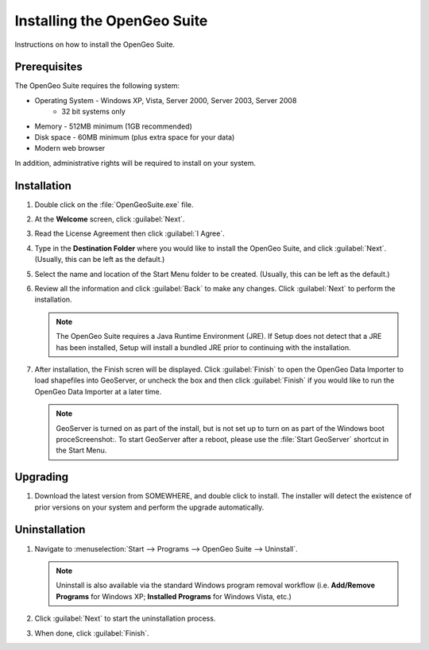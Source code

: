 Installing the OpenGeo Suite
============================

Instructions on how to install the OpenGeo Suite.

Prerequisites
-------------

The OpenGeo Suite requires the following system:

* Operating System - Windows XP, Vista, Server 2000, Server 2003, Server 2008
   * 32 bit systems only
* Memory - 512MB minimum (1GB recommended)
* Disk space - 60MB minimum (plus extra space for your data)
* Modern web browser

In addition, administrative rights will be required to install on your system.

Installation
------------

#. Double click on the :file:`OpenGeoSuite.exe` file.

#. At the **Welcome** screen, click :guilabel:`Next`.

   .. todo:: Screenshot: welcome

#. Read the License Agreement then click :guilabel:`I Agree`.

   .. todo:: Screenshot: License

#. Type in the **Destination Folder** where you would like to install the OpenGeo Suite, and click :guilabel:`Next`.  (Usually, this can be left as the default.)

   .. todo:: Screenshot: Prog location

#. Select the name and location of the Start Menu folder to be created.  (Usually, this can be left as the default.)

   .. todo:: Screenshot: SM location

#. Review all the information and click :guilabel:`Back` to make any changes.  Click :guilabel:`Next` to perform the installation.

   .. note:: The OpenGeo Suite requires a Java Runtime Environment (JRE).  If Setup does not detect that a JRE has been installed, Setup will install a bundled JRE prior to continuing with the installation.

   .. todo:: Screenshot: Ready
 
#. After installation, the Finish scren will be displayed.  Click :guilabel:`Finish` to open the OpenGeo Data Importer to load shapefiles into GeoServer, or uncheck the box and then click :guilabel:`Finish` if you would like to run the OpenGeo Data Importer at a later time.

   .. note:: GeoServer is turned on as part of the install, but is not set up to turn on as part of the Windows boot proceScreenshot:.  To start GeoServer after a reboot, please use the :file:`Start GeoServer` shortcut in the Start Menu.

Upgrading
---------

#. Download the latest version from SOMEWHERE, and double click to install.  The installer will detect the existence of prior versions on your system and perform the upgrade automatically.

   .. todo:: SOMEWHERE

   .. todo:: Screenshot: Upgrade

Uninstallation
--------------

#. Navigate to :menuselection:`Start --> Programs --> OpenGeo Suite --> Uninstall`.

   .. note:: Uninstall is also available via the standard Windows program removal workflow (i.e. **Add/Remove Programs** for Windows XP; **Installed Programs** for Windows Vista, etc.)

#. Click :guilabel:`Next` to start the uninstallation process.

   .. todo:: What about the data dir?

#. When done, click :guilabel:`Finish`.


